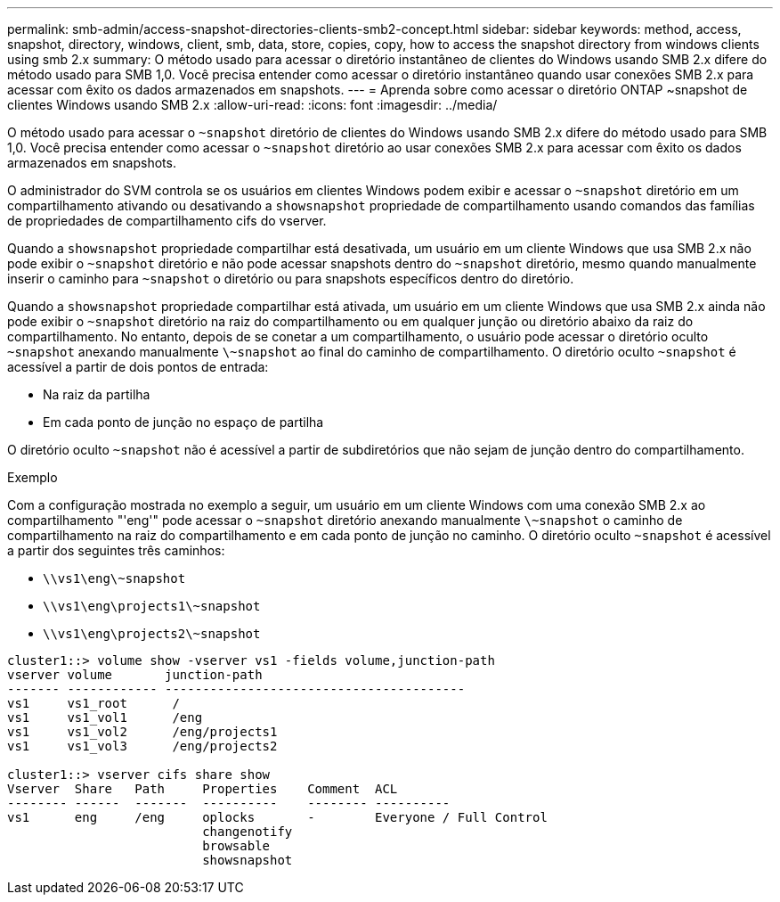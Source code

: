 ---
permalink: smb-admin/access-snapshot-directories-clients-smb2-concept.html 
sidebar: sidebar 
keywords: method, access, snapshot, directory, windows, client, smb, data, store, copies, copy, how to access the snapshot directory from windows clients using smb 2.x 
summary: O método usado para acessar o diretório instantâneo de clientes do Windows usando SMB 2.x difere do método usado para SMB 1,0. Você precisa entender como acessar o diretório instantâneo quando usar conexões SMB 2.x para acessar com êxito os dados armazenados em snapshots. 
---
= Aprenda sobre como acessar o diretório ONTAP ~snapshot de clientes Windows usando SMB 2.x
:allow-uri-read: 
:icons: font
:imagesdir: ../media/


[role="lead"]
O método usado para acessar o `~snapshot` diretório de clientes do Windows usando SMB 2.x difere do método usado para SMB 1,0. Você precisa entender como acessar o `~snapshot` diretório ao usar conexões SMB 2.x para acessar com êxito os dados armazenados em snapshots.

O administrador do SVM controla se os usuários em clientes Windows podem exibir e acessar o `~snapshot` diretório em um compartilhamento ativando ou desativando a `showsnapshot` propriedade de compartilhamento usando comandos das famílias de propriedades de compartilhamento cifs do vserver.

Quando a `showsnapshot` propriedade compartilhar está desativada, um usuário em um cliente Windows que usa SMB 2.x não pode exibir o `~snapshot` diretório e não pode acessar snapshots dentro do `~snapshot` diretório, mesmo quando manualmente inserir o caminho para `~snapshot` o diretório ou para snapshots específicos dentro do diretório.

Quando a `showsnapshot` propriedade compartilhar está ativada, um usuário em um cliente Windows que usa SMB 2.x ainda não pode exibir o `~snapshot` diretório na raiz do compartilhamento ou em qualquer junção ou diretório abaixo da raiz do compartilhamento. No entanto, depois de se conetar a um compartilhamento, o usuário pode acessar o diretório oculto `~snapshot` anexando manualmente `\~snapshot` ao final do caminho de compartilhamento. O diretório oculto `~snapshot` é acessível a partir de dois pontos de entrada:

* Na raiz da partilha
* Em cada ponto de junção no espaço de partilha


O diretório oculto `~snapshot` não é acessível a partir de subdiretórios que não sejam de junção dentro do compartilhamento.

.Exemplo
Com a configuração mostrada no exemplo a seguir, um usuário em um cliente Windows com uma conexão SMB 2.x ao compartilhamento "'eng'" pode acessar o `~snapshot` diretório anexando manualmente `\~snapshot` o caminho de compartilhamento na raiz do compartilhamento e em cada ponto de junção no caminho. O diretório oculto `~snapshot` é acessível a partir dos seguintes três caminhos:

* `\\vs1\eng\~snapshot`
* `\\vs1\eng\projects1\~snapshot`
* `\\vs1\eng\projects2\~snapshot`


[listing]
----
cluster1::> volume show -vserver vs1 -fields volume,junction-path
vserver volume       junction-path
------- ------------ ----------------------------------------
vs1     vs1_root      /
vs1     vs1_vol1      /eng
vs1     vs1_vol2      /eng/projects1
vs1     vs1_vol3      /eng/projects2

cluster1::> vserver cifs share show
Vserver  Share   Path     Properties    Comment  ACL
-------- ------  -------  ----------    -------- ----------
vs1      eng     /eng     oplocks       -        Everyone / Full Control
                          changenotify
                          browsable
                          showsnapshot
----